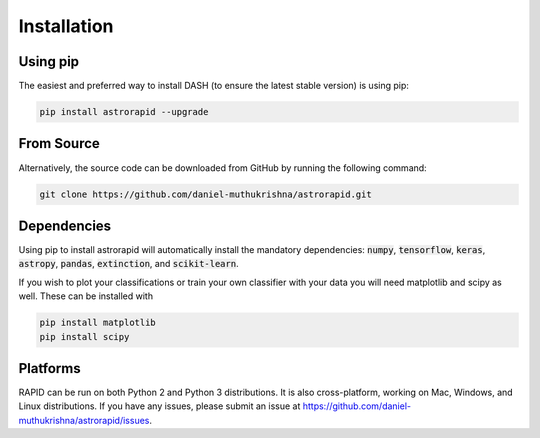============
Installation
============

Using pip
---------
The easiest and preferred way to install DASH (to ensure the latest stable version) is using pip:

.. code-block:: bash

    pip install astrorapid --upgrade

From Source
-----------
Alternatively, the source code can be downloaded from GitHub by running the following command:

.. code-block:: bash

    git clone https://github.com/daniel-muthukrishna/astrorapid.git

Dependencies
------------
Using pip to install astrorapid will automatically install the mandatory dependencies: :code:`numpy`, :code:`tensorflow`, :code:`keras`, :code:`astropy`, :code:`pandas`, :code:`extinction`, and :code:`scikit-learn`.

If you wish to plot your classifications or train your own classifier with your data you will need matplotlib and scipy as well. These can be installed with

.. code-block:: bash

    pip install matplotlib
    pip install scipy


Platforms
---------
RAPID can be run on both Python 2 and Python 3 distributions.
It is also cross-platform, working on Mac, Windows, and Linux distributions.
If you have any issues, please submit an issue at https://github.com/daniel-muthukrishna/astrorapid/issues.